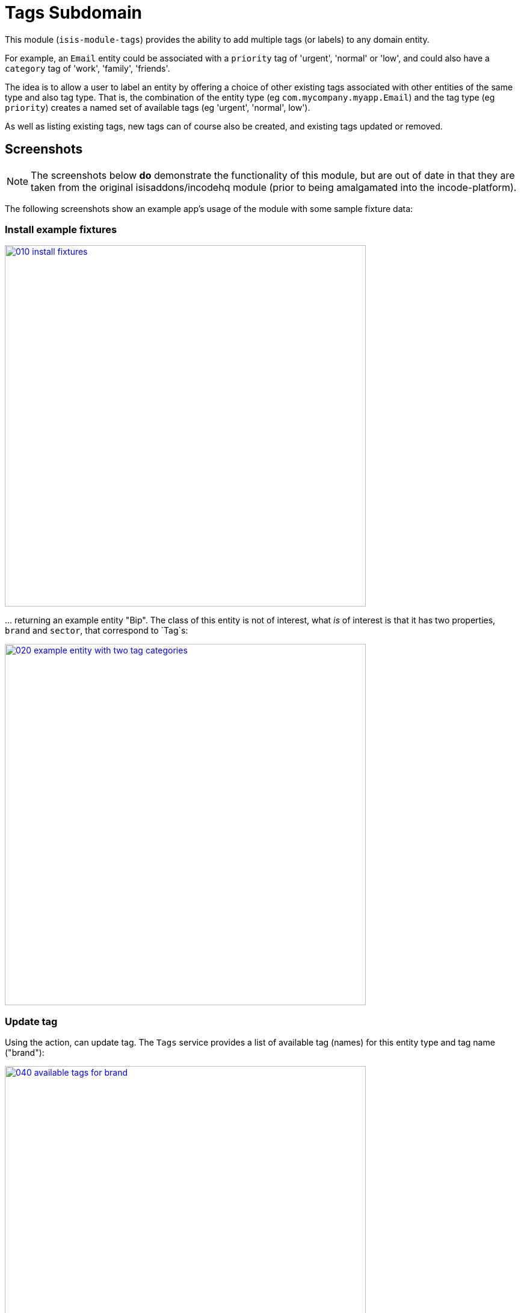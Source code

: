 [[dom-tags]]
= Tags Subdomain
:_basedir: ../../../
:_imagesdir: images/
:generate_pdf:

This module (`isis-module-tags`) provides the ability to add multiple tags (or labels) to any domain entity.

For example, an `Email` entity could be associated with a `priority` tag of 'urgent', 'normal' or 'low', and could also have a `category` tag of 'work', 'family', 'friends'.

The idea is to allow a user to label an entity by offering a choice of other existing tags associated with other entities of the same type and also tag type.
That is, the combination of the entity type (eg `com.mycompany.myapp.Email`) and the tag type (eg `priority`) creates a named set of available tags (eg 'urgent', 'normal', low').

As well as listing existing tags, new tags can of course also be created, and existing tags updated or removed.  


== Screenshots

[NOTE]
====
The screenshots below *do* demonstrate the functionality of this module, but are out of date in that they are taken from the original isisaddons/incodehq module (prior to being amalgamated into the incode-platform).
====

The following screenshots show an example app's usage of the module with some sample fixture data:

=== Install example fixtures

image::{_imagesdir}010-install-fixtures.png[width="600px",link="{_imagesdir}010-install-fixtures.png"]

\... returning an example entity "Bip".  The class of this entity is not of interest, what _is_ of interest is that it
has two properties, `brand` and `sector`, that correspond to `Tag`s:

image::{_imagesdir}020-example-entity-with-two-tag-categories.png[width="600px",link="{_imagesdir}020-example-entity-with-two-tag-categories.png"]


=== Update tag

Using the action, can update tag.
The `Tags` service provides a list of available tag (names) for this entity type and tag name ("brand"):

image::{_imagesdir}040-available-tags-for-brand.png[width="600px",link="{_imagesdir}040-available-tags-for-brand.png"]


The tag can then be saved:

image::{_imagesdir}050-updated-brand.png[width="600px",link="{_imagesdir}050-updated-brand.png"]


If the tag is updated once more, note that the original tag ("Coca Cola") is no longer listed.
This is because there are no other entities that have this label:

image::{_imagesdir}060-previous-brand-removed.png[width="600px",link="{_imagesdir}060-previous-brand-removed.png"]

=== New tags

New tags can also be created.
Enter the tag name:

image::{_imagesdir}080-new-brand-specified.png[width="600px",link="{_imagesdir}080-new-brand-specified.png"]


The tag is saved:

image::{_imagesdir}090-new-brand-saved.png[width="600px",link="{_imagesdir}090-new-brand-saved.png"]


\... and is available as a choice for this or any other entity of the same type:

image::{_imagesdir}100-new-brand-available-as-choice.png[width="600px",link="{_imagesdir}100-new-brand-available-as-choice.png"]



== How to configure/use

=== Classpath

Update your classpath by adding this dependency in your dom project's `pom.xml`:

[source,xml]
----
<dependency>
    <groupId>org.isisaddons.module.tags</groupId>
    <artifactId>isis-module-tags-dom</artifactId>
    <version>1.15.0</version>
</dependency>
----

Check for later releases by searching [Maven Central Repo](http://search.maven.org/#search|ga|1|isis-module-tags-dom).

For instructions on how to use the latest `-SNAPSHOT`, see the xref:../../../pages/contributors-guide.adoc#[contributors guide].


=== Bootstrapping

In the `AppManifest`, update its `getModules()` method, eg:

[source,java]
----
@Override
public List<Class<?>> getModules() {
    return Arrays.asList(
            ...
            org.isisaddons.module.tags.TagsModule.class,
            ...
    );
}
----


== API

The main functionality is exposed through the `Tags` domain service, which provides two methods:

[source,java]
----
public class Tags {

    @Programmatic
    public List<String> choices(                                        // <1>
        final Object taggedObject, final String tagKey) { ... }

    @Programmatic
    public Tag tagFor(                                                  // <2>
            final Object taggedObject,
            final Tag existingTag,
            final String tagKey, final String tagValue) { ... }
}
----
<1>`choices(...)` returns a list of tags as strings for the object being tagged (eg `Email`) and for the tag key (eg `priority`)
<2> `tagFor(...)` will create/update a tag for the object being tagged (eg `Email`), the tag key (eg `priority`) and the tag value (eg 'urgent').
The existing tag (if any) is passed in so that it can be removed if the tag value is left as null.
   
   

   
== Known issues

None known at this time.




== Dependencies

The module uses icons from link:https://icons8.com/[icons8].
There are other no third-party dependencies.


